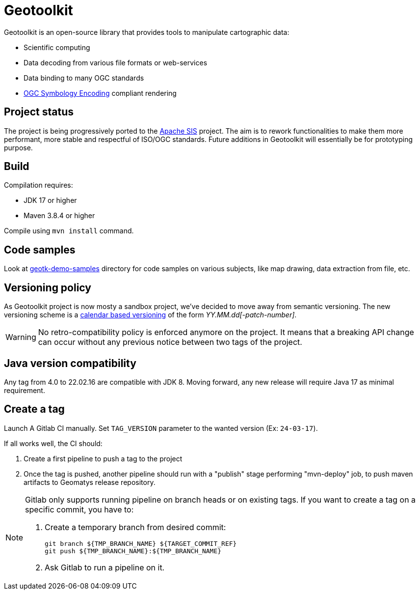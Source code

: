 = Geotoolkit

Geotoolkit is an open-source library that provides tools to manipulate cartographic data:

* Scientific computing
* Data decoding from various file formats or web-services
* Data binding to many OGC standards
* https://www.ogc.org/standards/se[OGC Symbology Encoding] compliant rendering

== Project status

The project is being progressively ported to the https://sis.apache.org[Apache SIS] project.
The aim is to rework functionalities to make them more performant, more stable and respectful of ISO/OGC standards.
Future additions in Geotoolkit will essentially be for prototyping purpose.

== Build

Compilation requires:

 * JDK 17 or higher
 * Maven 3.8.4 or higher

Compile using `mvn install` command.

== Code samples

Look at link:geotk-demo-samples[] directory for code samples on various subjects, like map drawing, data extraction from file, etc.

== Versioning policy

As Geotoolkit project is now mosty a sandbox project, we've decided to move away from semantic versioning.
The new versioning scheme is a https://calver.org/[calendar based versioning] of the form _YY.MM.dd[-patch-number]_.

[WARNING]
====
No retro-compatibility policy is enforced anymore on the project.
It means that a breaking API change can occur without any previous notice
between two tags of the project.
====

== Java version compatibility

Any tag from 4.0 to 22.02.16 are compatible with JDK 8.
Moving forward, any new release will require Java 17 as minimal requirement.

== Create a tag

Launch A Gitlab CI manually. Set `TAG_VERSION` parameter to the wanted version (Ex: `24-03-17`).

If all works well, the CI should:

. Create a first pipeline to push a tag to the project
. Once the tag is pushed, another pipeline should run with a "publish" stage performing "mvn-deploy" job, to push maven artifacts to Geomatys release repository.

[NOTE]
====
Gitlab only supports running pipeline on branch heads or on existing tags.
If you want to create a tag on a specific commit, you have to:

. Create a temporary branch from desired commit:
+
[source,sh]
----
git branch ${TMP_BRANCH_NAME} ${TARGET_COMMIT_REF}
git push ${TMP_BRANCH_NAME}:${TMP_BRANCH_NAME}
----

. Ask Gitlab to run a pipeline on it.
====
